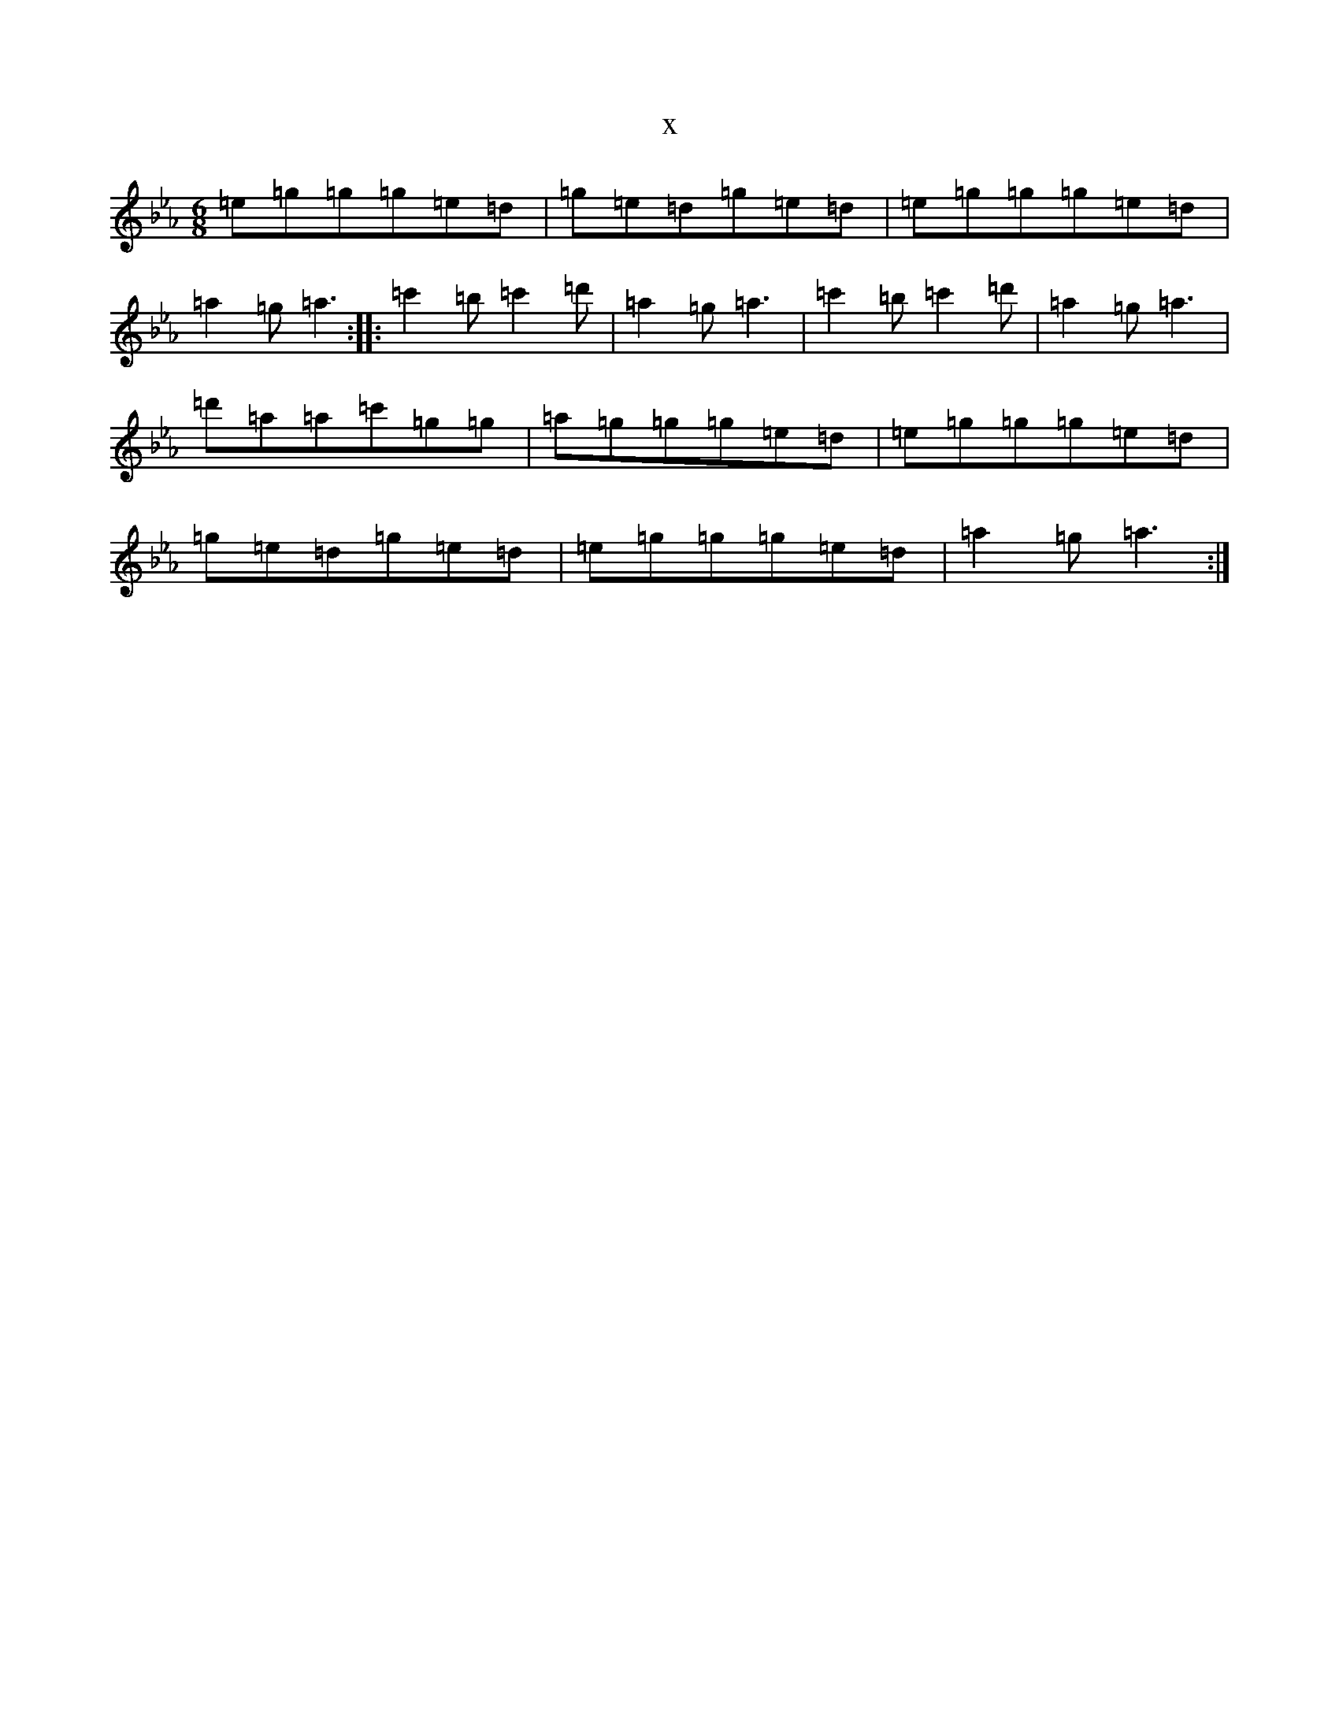 X:79
T:x
L:1/8
M:6/8
K: C minor
=e=g=g=g=e=d|=g=e=d=g=e=d|=e=g=g=g=e=d|=a2=g=a3:||:=c'2=b=c'2=d'|=a2=g=a3|=c'2=b=c'2=d'|=a2=g=a3|=d'=a=a=c'=g=g|=a=g=g=g=e=d|=e=g=g=g=e=d|=g=e=d=g=e=d|=e=g=g=g=e=d|=a2=g=a3:|